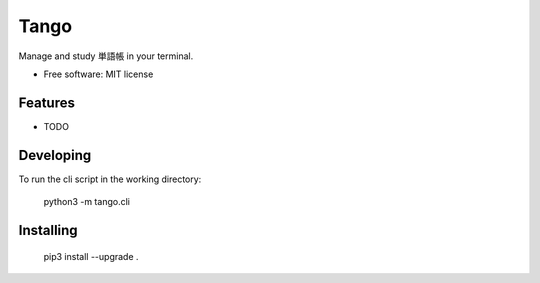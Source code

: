 ==================
Tango
==================

Manage and study 単語帳 in your terminal.


* Free software: MIT license

Features
--------

* TODO

Developing
----------

To run the cli script in the working directory:

    python3 -m tango.cli

Installing
----------

    pip3 install --upgrade .


